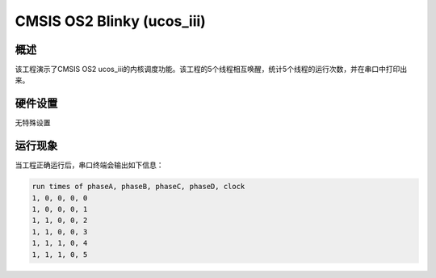 .. _cmsis_os2_blinky_ucos_iii:

CMSIS OS2 Blinky (ucos_iii)
======================================================

概述
------

该工程演示了CMSIS OS2 ucos_iii的内核调度功能。该工程的5个线程相互唤醒，统计5个线程的运行次数，并在串口中打印出来。

硬件设置
------------

无特殊设置

运行现象
------------

当工程正确运行后，串口终端会输出如下信息：

.. code-block:: console

   run times of phaseA, phaseB, phaseC, phaseD, clock
   1, 0, 0, 0, 0
   1, 0, 0, 0, 1
   1, 1, 0, 0, 2
   1, 1, 0, 0, 3
   1, 1, 1, 0, 4
   1, 1, 1, 0, 5


